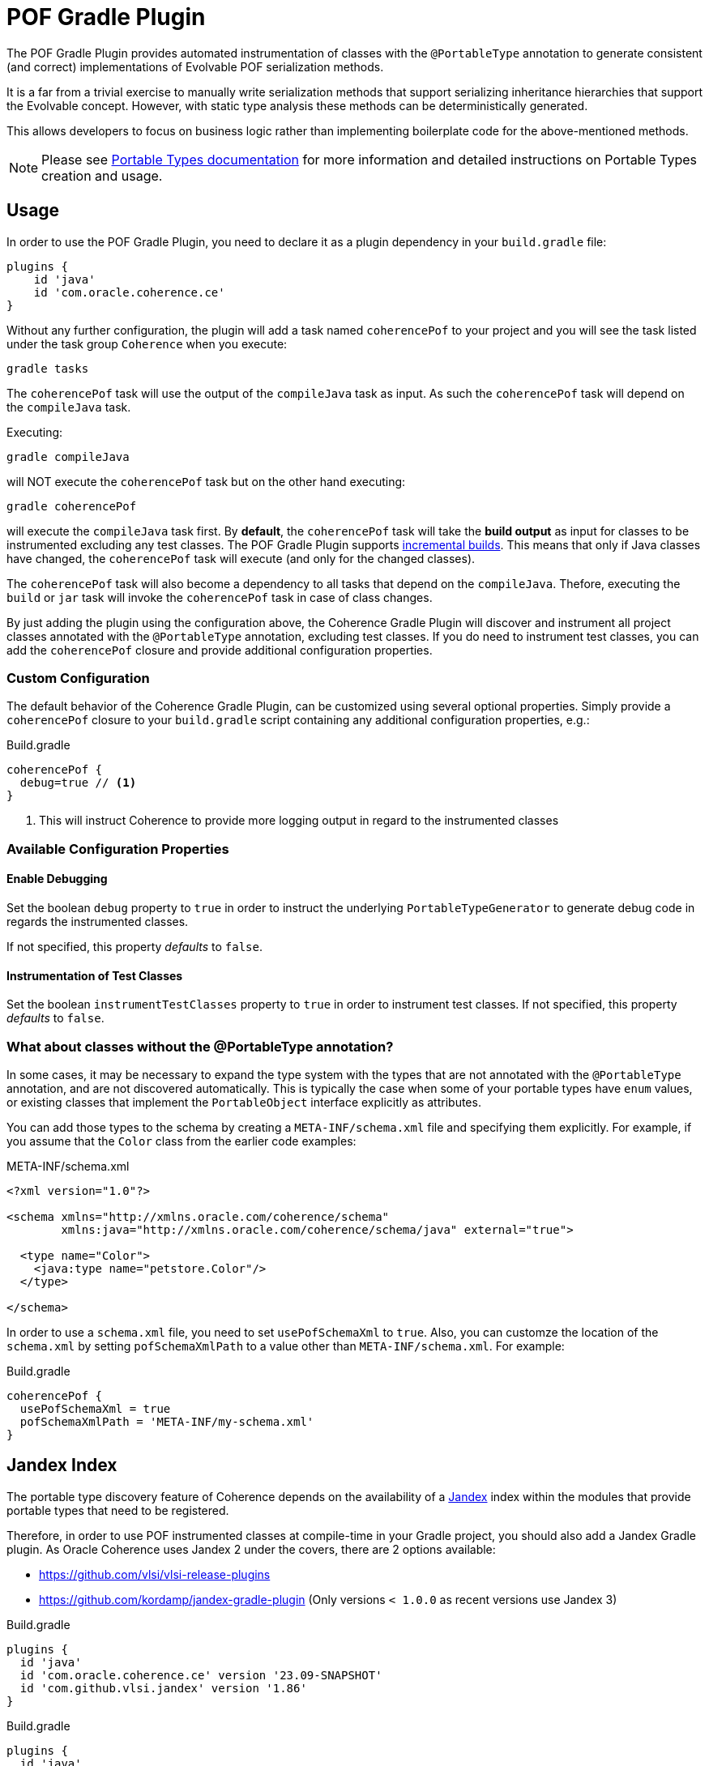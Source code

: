 :coherence-version: 23.09-SNAPSHOT
:coherence-gradle-plugin-version: {coherence-version}
:com-github-vlsi-jandex-version: 1.86

:org-kordamp-gradle-jandex-version: 0.13.2

= POF Gradle Plugin

The POF Gradle Plugin provides automated instrumentation of classes with the `@PortableType` annotation to generate
consistent (and correct) implementations of Evolvable POF serialization methods.

It is a far from a trivial exercise to manually write serialization methods that support serializing inheritance
hierarchies that support the Evolvable concept. However, with static type analysis these methods can be deterministically
generated.

This allows developers to focus on business logic rather than implementing boilerplate code for the above-mentioned
methods.

NOTE: Please see
https://docs.oracle.com/en/middleware/standalone/coherence/14.1.1.2206/develop-applications/using-portable-object-format.html#GUID-25206CEF-3271-494C-B43A-066A84E6B1BD[Portable Types documentation]
for more information and detailed instructions on Portable Types creation and usage.

== Usage

In order to use the POF Gradle Plugin, you need to declare it as a plugin dependency in your `build.gradle` file:

[source,groovy]
----
plugins {
    id 'java'
    id 'com.oracle.coherence.ce'
}
----

Without any further configuration, the plugin will add a task named `coherencePof` to your project and you will see the
task listed under the task group `Coherence` when you execute:

[source,bash]
----
gradle tasks
----

The `coherencePof` task will use the output of the `compileJava` task as input. As such the `coherencePof` task will
depend on the `compileJava` task.

Executing:

[source,bash]
----
gradle compileJava
----

will NOT execute the `coherencePof` task but on the other hand executing:

[source,bash]
----
gradle coherencePof
----

will execute the `compileJava` task first. By *default*, the `coherencePof` task will take the *build output* as
input for classes to be instrumented excluding any test classes. The POF Gradle Plugin supports
https://docs.gradle.org/current/userguide/incremental_build.html[incremental builds]. This means that only if Java classes
have changed, the `coherencePof` task will execute (and only for the changed classes).

The `coherencePof` task will also become a dependency to all tasks that depend on the `compileJava`. Thefore, executing
the `build` or `jar` task will invoke the `coherencePof` task in case of class changes.

By just adding the plugin using the configuration above, the Coherence Gradle Plugin will discover and instrument all
project classes annotated with the `@PortableType` annotation, excluding test classes. If you do need to instrument test
classes, you can add the `coherencePof` closure and provide additional configuration properties.

=== Custom Configuration

The default behavior of the Coherence Gradle Plugin, can be customized using several optional properties. Simply provide
a `coherencePof` closure to your `build.gradle` script containing any additional configuration properties, e.g.:

.Build.gradle
[source,groovy]
----
coherencePof {
  debug=true // <1>
}
----
<1> This will instruct Coherence to provide more logging output in regard to the instrumented classes

=== Available Configuration Properties

==== Enable Debugging

Set the boolean `debug` property to `true` in order to instruct the underlying `PortableTypeGenerator` to generate debug
code in regards the instrumented classes.

If not specified, this property _defaults_ to `false`.


==== Instrumentation of Test Classes

Set the boolean `instrumentTestClasses` property to `true` in order to instrument test classes.
If not specified, this property _defaults_ to `false`.

=== What about classes without the @PortableType annotation?

In some cases, it may be necessary to expand the type system with the types that are not annotated with the
`@PortableType` annotation, and are not discovered automatically. This is typically the case when some of your portable
types have `enum` values, or existing classes that implement the `PortableObject` interface explicitly as attributes.

You can add those types to the schema by creating a `META-INF/schema.xml` file and specifying them explicitly. For example,
if you assume that the `Color` class from the earlier code examples:

.META-INF/schema.xml
[source,xml]
----
<?xml version="1.0"?>

<schema xmlns="http://xmlns.oracle.com/coherence/schema"
        xmlns:java="http://xmlns.oracle.com/coherence/schema/java" external="true">

  <type name="Color">
    <java:type name="petstore.Color"/>
  </type>

</schema>
----

In order to use a `schema.xml` file, you need to set `usePofSchemaXml` to `true`. Also, you can customze the location of
the `schema.xml` by setting `pofSchemaXmlPath` to a value other than `META-INF/schema.xml`. For example:

.Build.gradle
[source,groovy]
----
coherencePof {
  usePofSchemaXml = true
  pofSchemaXmlPath = 'META-INF/my-schema.xml'
}
----


== Jandex Index

The portable type discovery feature of Coherence depends on the availability of a
https://github.com/smallrye/jandex[Jandex] index within the modules that provide portable types that need to be registered.

Therefore, in order to use POF instrumented classes at compile-time in your Gradle project, you should also add a
Jandex Gradle plugin. As Oracle Coherence uses Jandex 2 under the covers, there are 2 options available:

- https://github.com/vlsi/vlsi-release-plugins
- https://github.com/kordamp/jandex-gradle-plugin (Only versions `< 1.0.0` as recent versions use Jandex 3)

.Build.gradle
[source,groovy,subs="normal"]
----
plugins {
  id 'java'
  id 'com.oracle.coherence.ce' version '{coherence-gradle-plugin-version}'
  id 'com.github.vlsi.jandex' version '{com-github-vlsi-jandex-version}'
}
----

.Build.gradle
[source,groovy,subs="normal"]
----
plugins {
  id 'java'
  id 'com.oracle.coherence.ce' version '{coherence-gradle-plugin-version}'
  id 'org.kordamp.gradle.jandex' version '{org-kordamp-gradle-jandex-version}'
}
----

== Example

An example `Person` class (below) when processed with the plugin, results in the bytecode shown below.

.Person.java
[source,java]
----
@PortableType(id=1000)
public class Person
    {
    public Person()
        {
        }

    public Person(int id, String name, Address address)
        {
        super();
        this.id = id;
        this.name = name;
        this.address = address;
        }

    int id;
    String name;
    Address address;

    // getters and setters omitted for brevity
    }
----

Let's inspect the generated bytecode:

[source,bash]
----
javap Person.class
----

This should yield the following output:

[source,java]
----
public class demo.Person implements com.tangosol.io.pof.PortableObject,com.tangosol.io.pof.EvolvableObject {
  int id;
  java.lang.String name;
  demo.Address address;
  public demo.Person();
  public demo.Person(int, java.lang.String, demo.Address);
  public int getId();
  public void setId(int);
  public java.lang.String getName();
  public void setName(java.lang.String);
  public demo.Address getAddress();
  public void setAddress(demo.Address);
  public java.lang.String toString();
  public int hashCode();
  public boolean equals(java.lang.Object);

  public void readExternal(com.tangosol.io.pof.PofReader) throws java.io.IOException; // <1>
  public void writeExternal(com.tangosol.io.pof.PofWriter) throws java.io.IOException;
  public com.tangosol.io.Evolvable getEvolvable(int);
  public com.tangosol.io.pof.EvolvableHolder getEvolvableHolder();
}
----
<1> Additional methods generated by Coherence POF plugin.

=== Skip Execution

You can skip the execution of the `coherencePof` task by running the Gradle build using the `-x` flag, e.g.:

[source,bash]
----
gradle clean build -x coherencePof
----

== Development

During development, it is extremely useful to rapidly test the plugin code against separate example projects. For this,
we can use Gradle's https://docs.gradle.org/current/userguide/composite_builds.html[composite build] feature. Therefore,
the Coherence POF Gradle Plugin module itself can be easily integrated into a separate `sample` project for rapid testing
of code changes. From within the sample directory you can execute:

[source,bash]
----
gradle clean compileJava --include-build path/to/plugin
----

This will not only build the sample but will also build the plugin and developers can make plugin code changes and see
changes rapidly reflected in the execution of the sample module.

Alternatively, you can build and install the Coherence Gradle plugin to your local Maven repository using:

[source,bash]
----
gradle publishToMavenLocal
----

For projects to pick up the local changes ensure the following configuration:

.build.gradle
[source,groovy,subs="normal"]
----
plugins {
  id 'java'
  id 'com.oracle.coherence.ce' version '{coherence-gradle-plugin-version}'
  id 'com.github.vlsi.jandex' version '{com-github-vlsi-jandex-version}'
}

dependencies {
  ...
  implementation 'com.oracle.coherence:coherence:{coherence-version}'
}

repositories {
  mavenLocal()
  mavenCentral()
}

----

.settings.gradle
[source,groovy,subs="normal"]
----
pluginManagement {
  repositories {
    mavenLocal()
    gradlePluginPortal()
  }
}
----

=== Building using a Proxy Server

When building the Coherence Gradle using a proxy server instead of accessing remote repositories directly, you must
ensure that the proxy configuration is propagated all the way down to the Gradle integration tests as they use the
https://docs.gradle.org/current/userguide/test_kit.html#sec:functional_testing_with_the_gradle_runner[GradleRunner]
(Gradle TestKit).

==== Using Gradle directly

The easiest way to provide the proxy settings (when building the Coherence Gradle plugin by invoking Gradle directly), is
to add the proxy settings to the `gradle.properties` file:

[source,properties]
----
systemProp.http.proxyHost=your-proxy-host.com
systemProp.http.proxyPort=80
systemProp.https.proxyHost=your-proxy-host.com
systemProp.https.proxyPort=80
systemProp.https.nonProxyHosts=localhost|127.0.0.1
----

==== Building the Project using Maven

When building the entire Coherence project using Maven, we configure the relevant proxy properties
in `tools/maven/settings.xml`.

[source,xml]
----
  <properties>
    <gradle.https.proxyHost>your-proxy-host.com</gradle.https.proxyHost>
    <gradle.https.proxyPort>80</gradle.https.proxyPort>
  </properties>
----

In the `pom.xml` of the Coherence Gradle plugin module, the proxy properties are then populated using the `gradleProxy`
Maven profile which is activated as soon as the property `gradle.https.proxyHost` is present.

NOTE: The Gradle integration tests are activated once the Maven profile `stage1` is explicitly activated, and the build
is executed with the Maven phase `verify` being triggered.
